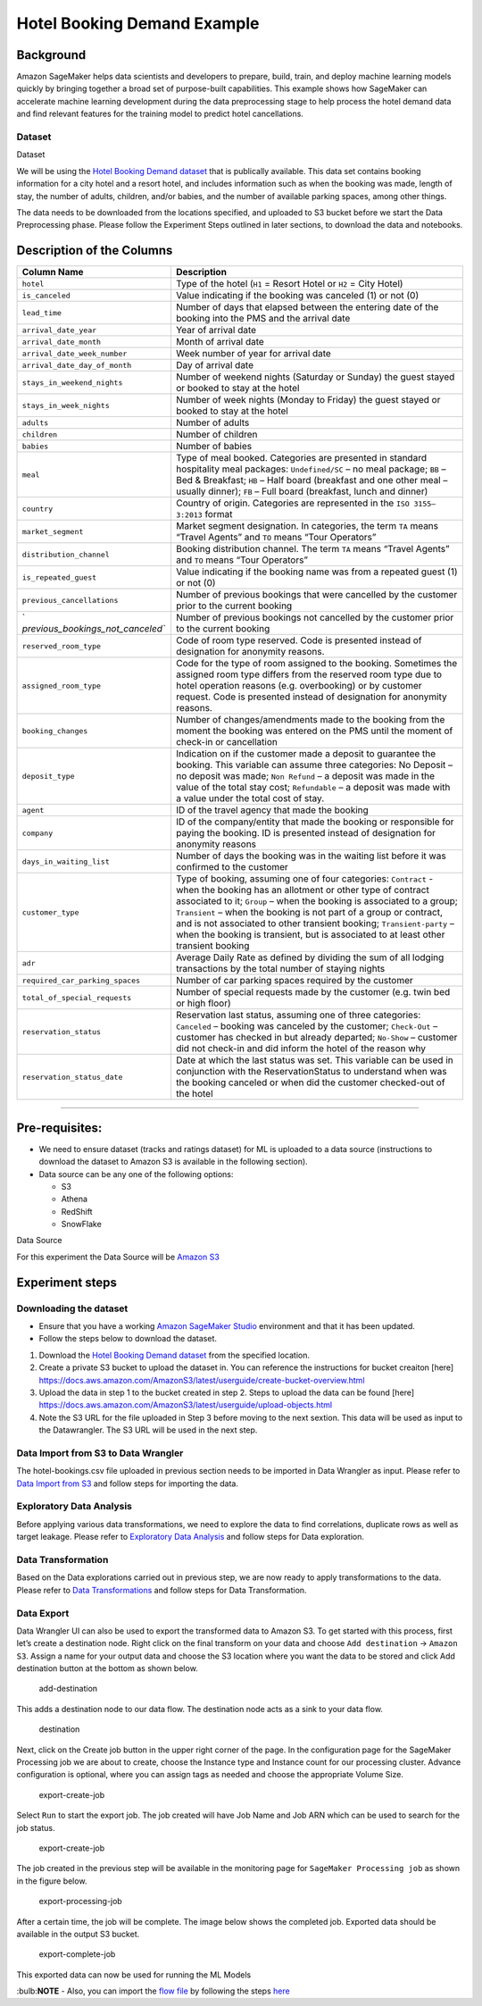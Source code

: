 Hotel Booking Demand Example
============================

Background
----------

Amazon SageMaker helps data scientists and developers to prepare, build,
train, and deploy machine learning models quickly by bringing together a
broad set of purpose-built capabilities. This example shows how
SageMaker can accelerate machine learning development during the data
preprocessing stage to help process the hotel demand data and find
relevant features for the training model to predict hotel cancellations.

Dataset
~~~~~~~

.. raw:: html

   <div class="alert alert-block alert-info">

Dataset

We will be using the `Hotel Booking Demand
dataset <https://www.kaggle.com/jessemostipak/hotel-booking-demand>`__
that is publically available. This data set contains booking information
for a city hotel and a resort hotel, and includes information such as
when the booking was made, length of stay, the number of adults,
children, and/or babies, and the number of available parking spaces,
among other things.

The data needs to be downloaded from the locations specified, and
uploaded to S3 bucket before we start the Data Preprocessing phase.
Please follow the Experiment Steps outlined in later sections, to
download the data and notebooks.

Description of the Columns
--------------------------

+-----------------------------------+-----------------------------------+
| Column Name                       | Description                       |
+===================================+===================================+
| ``hotel``                         | Type of the hotel (``H1`` =       |
|                                   | Resort Hotel or ``H2`` = City     |
|                                   | Hotel)                            |
+-----------------------------------+-----------------------------------+
| ``is_canceled``                   | Value indicating if the booking   |
|                                   | was canceled (1) or not (0)       |
+-----------------------------------+-----------------------------------+
| ``lead_time``                     | Number of days that elapsed       |
|                                   | between the entering date of the  |
|                                   | booking into the PMS and the      |
|                                   | arrival date                      |
+-----------------------------------+-----------------------------------+
| ``arrival_date_year``             | Year of arrival date              |
+-----------------------------------+-----------------------------------+
| ``arrival_date_month``            | Month of arrival date             |
+-----------------------------------+-----------------------------------+
| ``arrival_date_week_number``      | Week number of year for arrival   |
|                                   | date                              |
+-----------------------------------+-----------------------------------+
| ``arrival_date_day_of_month``     | Day of arrival date               |
+-----------------------------------+-----------------------------------+
| ``stays_in_weekend_nights``       | Number of weekend nights          |
|                                   | (Saturday or Sunday) the guest    |
|                                   | stayed or booked to stay at the   |
|                                   | hotel                             |
+-----------------------------------+-----------------------------------+
| ``stays_in_week_nights``          | Number of week nights (Monday to  |
|                                   | Friday) the guest stayed or       |
|                                   | booked to stay at the hotel       |
+-----------------------------------+-----------------------------------+
| ``adults``                        | Number of adults                  |
+-----------------------------------+-----------------------------------+
| ``children``                      | Number of children                |
+-----------------------------------+-----------------------------------+
| ``babies``                        | Number of babies                  |
+-----------------------------------+-----------------------------------+
| ``meal``                          | Type of meal booked. Categories   |
|                                   | are presented in standard         |
|                                   | hospitality meal packages:        |
|                                   | ``Undefined/SC`` – no meal        |
|                                   | package; ``BB`` – Bed &           |
|                                   | Breakfast; ``HB`` – Half board    |
|                                   | (breakfast and one other meal –   |
|                                   | usually dinner); ``FB`` – Full    |
|                                   | board (breakfast, lunch and       |
|                                   | dinner)                           |
+-----------------------------------+-----------------------------------+
| ``country``                       | Country of origin. Categories are |
|                                   | represented in the                |
|                                   | ``ISO 3155–3:2013`` format        |
+-----------------------------------+-----------------------------------+
| ``market_segment``                | Market segment designation. In    |
|                                   | categories, the term ``TA`` means |
|                                   | “Travel Agents” and ``TO`` means  |
|                                   | “Tour Operators”                  |
+-----------------------------------+-----------------------------------+
| ``distribution_channel``          | Booking distribution channel. The |
|                                   | term ``TA`` means “Travel Agents” |
|                                   | and ``TO`` means “Tour Operators” |
+-----------------------------------+-----------------------------------+
| ``is_repeated_guest``             | Value indicating if the booking   |
|                                   | name was from a repeated guest    |
|                                   | (1) or not (0)                    |
+-----------------------------------+-----------------------------------+
| ``previous_cancellations``        | Number of previous bookings that  |
|                                   | were cancelled by the customer    |
|                                   | prior to the current booking      |
+-----------------------------------+-----------------------------------+
| `                                 | Number of previous bookings not   |
| `previous_bookings_not_canceled`` | cancelled by the customer prior   |
|                                   | to the current booking            |
+-----------------------------------+-----------------------------------+
| ``reserved_room_type``            | Code of room type reserved. Code  |
|                                   | is presented instead of           |
|                                   | designation for anonymity         |
|                                   | reasons.                          |
+-----------------------------------+-----------------------------------+
| ``assigned_room_type``            | Code for the type of room         |
|                                   | assigned to the booking.          |
|                                   | Sometimes the assigned room type  |
|                                   | differs from the reserved room    |
|                                   | type due to hotel operation       |
|                                   | reasons (e.g. overbooking) or by  |
|                                   | customer request. Code is         |
|                                   | presented instead of designation  |
|                                   | for anonymity reasons.            |
+-----------------------------------+-----------------------------------+
| ``booking_changes``               | Number of changes/amendments made |
|                                   | to the booking from the moment    |
|                                   | the booking was entered on the    |
|                                   | PMS until the moment of check-in  |
|                                   | or cancellation                   |
+-----------------------------------+-----------------------------------+
| ``deposit_type``                  | Indication on if the customer     |
|                                   | made a deposit to guarantee the   |
|                                   | booking. This variable can assume |
|                                   | three categories: No Deposit – no |
|                                   | deposit was made; ``Non Refund``  |
|                                   | – a deposit was made in the value |
|                                   | of the total stay cost;           |
|                                   | ``Refundable`` – a deposit was    |
|                                   | made with a value under the total |
|                                   | cost of stay.                     |
+-----------------------------------+-----------------------------------+
| ``agent``                         | ID of the travel agency that made |
|                                   | the booking                       |
+-----------------------------------+-----------------------------------+
| ``company``                       | ID of the company/entity that     |
|                                   | made the booking or responsible   |
|                                   | for paying the booking. ID is     |
|                                   | presented instead of designation  |
|                                   | for anonymity reasons             |
+-----------------------------------+-----------------------------------+
| ``days_in_waiting_list``          | Number of days the booking was in |
|                                   | the waiting list before it was    |
|                                   | confirmed to the customer         |
+-----------------------------------+-----------------------------------+
| ``customer_type``                 | Type of booking, assuming one of  |
|                                   | four categories: ``Contract`` -   |
|                                   | when the booking has an allotment |
|                                   | or other type of contract         |
|                                   | associated to it; ``Group`` –     |
|                                   | when the booking is associated to |
|                                   | a group; ``Transient`` – when the |
|                                   | booking is not part of a group or |
|                                   | contract, and is not associated   |
|                                   | to other transient booking;       |
|                                   | ``Transient-party`` – when the    |
|                                   | booking is transient, but is      |
|                                   | associated to at least other      |
|                                   | transient booking                 |
+-----------------------------------+-----------------------------------+
| ``adr``                           | Average Daily Rate as defined by  |
|                                   | dividing the sum of all lodging   |
|                                   | transactions by the total number  |
|                                   | of staying nights                 |
+-----------------------------------+-----------------------------------+
| ``required_car_parking_spaces``   | Number of car parking spaces      |
|                                   | required by the customer          |
+-----------------------------------+-----------------------------------+
| ``total_of_special_requests``     | Number of special requests made   |
|                                   | by the customer (e.g. twin bed or |
|                                   | high floor)                       |
+-----------------------------------+-----------------------------------+
| ``reservation_status``            | Reservation last status, assuming |
|                                   | one of three categories:          |
|                                   | ``Canceled`` – booking was        |
|                                   | canceled by the customer;         |
|                                   | ``Check-Out`` – customer has      |
|                                   | checked in but already departed;  |
|                                   | ``No-Show`` – customer did not    |
|                                   | check-in and did inform the hotel |
|                                   | of the reason why                 |
+-----------------------------------+-----------------------------------+
| ``reservation_status_date``       | Date at which the last status was |
|                                   | set. This variable can be used in |
|                                   | conjunction with the              |
|                                   | ReservationStatus to understand   |
|                                   | when was the booking canceled or  |
|                                   | when did the customer checked-out |
|                                   | of the hotel                      |
+-----------------------------------+-----------------------------------+

--------------

Pre-requisites:
---------------

-  We need to ensure dataset (tracks and ratings dataset) for ML is
   uploaded to a data source (instructions to download the dataset to
   Amazon S3 is available in the following section).
-  Data source can be any one of the following options:

   -  S3
   -  Athena
   -  RedShift
   -  SnowFlake

.. container:: alert alert-block alert-info

   Data Source

   For this experiment the Data Source will be `Amazon
   S3 <https://aws.amazon.com/s3/>`__

Experiment steps
----------------

Downloading the dataset
~~~~~~~~~~~~~~~~~~~~~~~

-  Ensure that you have a working `Amazon SageMaker
   Studio <https://aws.amazon.com/sagemaker/studio/>`__ environment and
   that it has been updated.

-  Follow the steps below to download the dataset.

1. Download the `Hotel Booking Demand
   dataset <https://www.kaggle.com/jessemostipak/hotel-booking-demand>`__
   from the specified location.
2. Create a private S3 bucket to upload the dataset in. You can
   reference the instructions for bucket creaiton [here]
   https://docs.aws.amazon.com/AmazonS3/latest/userguide/create-bucket-overview.html
3. Upload the data in step 1 to the bucket created in step 2. Steps to
   upload the data can be found [here]
   https://docs.aws.amazon.com/AmazonS3/latest/userguide/upload-objects.html
4. Note the S3 URL for the file uploaded in Step 3 before moving to the
   next sextion. This data will be used as input to the Datawrangler.
   The S3 URL will be used in the next step.

Data Import from S3 to Data Wrangler
~~~~~~~~~~~~~~~~~~~~~~~~~~~~~~~~~~~~

The hotel-bookings.csv file uploaded in previous section needs to be
imported in Data Wrangler as input. Please refer to `Data Import from
S3 <./Data-Import.md>`__ and follow steps for importing the data.

Exploratory Data Analysis
~~~~~~~~~~~~~~~~~~~~~~~~~

Before applying various data transformations, we need to explore the
data to find correlations, duplicate rows as well as target leakage.
Please refer to `Exploratory Data Analysis <./Data-Exploration.md>`__
and follow steps for Data exploration.

Data Transformation
~~~~~~~~~~~~~~~~~~~

Based on the Data explorations carried out in previous step, we are now
ready to apply transformations to the data. Please refer to `Data
Transformations <./Data-Transformations.md>`__ and follow steps for Data
Transformation.

Data Export
~~~~~~~~~~~

Data Wrangler UI can also be used to export the transformed data to
Amazon S3. To get started with this process, first let’s create a
destination node. Right click on the final transform on your data and
choose ``Add destination`` → ``Amazon S3``. Assign a name for your
output data and choose the S3 location where you want the data to be
stored and click Add destination button at the bottom as shown below.

.. figure:: https://s3.amazonaws.com/sagemaker-sample-files/images/sagemaker-datawrangler/tabular-dataflow/add-destination.png
   :alt: add-destination

   add-destination

This adds a destination node to our data flow. The destination node acts
as a sink to your data flow.

.. figure:: https://s3.amazonaws.com/sagemaker-sample-files/images/sagemaker-datawrangler/tabular-dataflow/destination.png
   :alt: destination

   destination

Next, click on the Create job button in the upper right corner of the
page. In the configuration page for the SageMaker Processing job we are
about to create, choose the Instance type and Instance count for our
processing cluster. Advance configuration is optional, where you can
assign tags as needed and choose the appropriate Volume Size.

.. figure:: https://s3.amazonaws.com/sagemaker-sample-files/images/sagemaker-datawrangler/tabular-dataflow/configure-job.png
   :alt: export-create-job

   export-create-job

Select ``Run`` to start the export job. The job created will have Job
Name and Job ARN which can be used to search for the job status.

.. figure:: https://s3.amazonaws.com/sagemaker-sample-files/images/sagemaker-datawrangler/tabular-dataflow/create-job.png
   :alt: export-create-job

   export-create-job

The job created in the previous step will be available in the monitoring
page for ``SageMaker Processing job`` as shown in the figure below.

.. figure:: https://s3.amazonaws.com/sagemaker-sample-files/images/sagemaker-datawrangler/tabular-dataflow/processing-job.png
   :alt: export-processing-job

   export-processing-job

After a certain time, the job will be complete. The image below shows
the completed job. Exported data should be available in the output S3
bucket.

.. figure:: https://s3.amazonaws.com/sagemaker-sample-files/images/sagemaker-datawrangler/tabular-dataflow/complete-job.png
   :alt: export-complete-job

   export-complete-job

This exported data can now be used for running the ML Models

:bulb:**NOTE** - Also, you can import the `flow
file <./Hotel-Bookings-Classification.flow>`__ by following the steps
`here <../import-flow.md>`__
